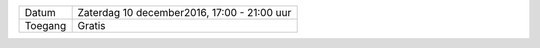 .. title: Kerstmarkt 10 december
.. slug: kerstmarkt-10-december-2016
.. date: 2016-12-10 10:00:00 UTC+02:00
.. tags: kerst,markt,kerstmarkt
.. category: agenda 
.. link: 
.. description: 
.. type: text

+---------+---------------------------------------------+
| Datum   | Zaterdag 10 december2016, 17:00 - 21:00 uur |
+---------+---------------------------------------------+
| Toegang | Gratis                                      |
+---------+---------------------------------------------+

